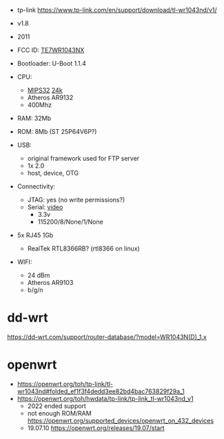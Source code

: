 - tp-link https://www.tp-link.com/en/support/download/tl-wr1043nd/v1/

- v1.8
- 2011
- FCC ID: [[https://fccid.io/TE7WR1043NX][TE7WR1043NX]]
- Bootloader: U-Boot 1.1.4
- CPU:
  - [[https://en.wikipedia.org/wiki/MIPS_architecture#MIPS32/MIPS64][MIPS32]] [[https://wikidevi.wi-cat.ru/MIPS_24K][24k]]
  - Atheros AR9132
  - 400Mhz
- RAM: 32Mb
- ROM: 8Mb (ST 25P64V6P?)
- USB:
  - original framework used for FTP server
  - 1x 2.0
  - host, device, OTG
- Connectivity:
  - JTAG: yes (no write permissions?)
  - Serial: [[https://www.youtube.com/watch?v=IHNrnLnLakE][video]]
    - 3.3v
    - 115200/8/None/1/None
- 5x RJ45 1Gb
  - RealTek RTL8366RB? (rtl8366 on linux)
- WIFI:
  - 24 dBm
  - Atheros AR9103
  - b/g/n

* dd-wrt

https://dd-wrt.com/support/router-database/?model=WR1043N(D)_1.x

* openwrt

- https://openwrt.org/toh/tp-link/tl-wr1043nd#folded_ef1f3f4dedd3ee82bd4bac763829f29a_1
- https://openwrt.org/toh/hwdata/tp-link/tp-link_tl-wr1043nd_v1
  - 2022 ended support
  - not enough ROM/RAM https://openwrt.org/supported_devices/openwrt_on_432_devices
  - 19.07.10 https://openwrt.org/releases/19.07/start

